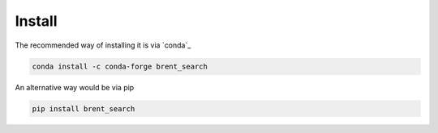 Install
-------

The recommended way of installing it is via `conda`_

.. code-block:: bash

  conda install -c conda-forge brent_search

An alternative way would be via pip

.. code-block:: bash

  pip install brent_search
